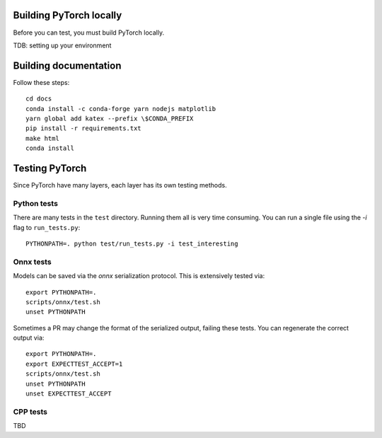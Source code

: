 Building PyTorch locally
------------------------
Before you can test, you must build PyTorch locally.

TDB: setting up your environment

.. script:: bash
    git checkout -b my-issue-fix
    git submodule update --init -f --recursive
    git clean -xffd; git submodule foreach --recursive git clean -xffd
    python setup.py develop
    python setup.py install

Building documentation
----------------------

Follow these steps::

    cd docs
    conda install -c conda-forge yarn nodejs matplotlib
    yarn global add katex --prefix \$CONDA_PREFIX
    pip install -r requirements.txt
    make html
    conda install 

Testing PyTorch
---------------

Since PyTorch have many layers, each layer has its own testing methods.


Python tests
~~~~~~~~~~~~

There are many tests in the ``test`` directory. Running them all is very time
consuming. You can run a single file using the `-i` flag to ``run_tests.py``::

    PYTHONPATH=. python test/run_tests.py -i test_interesting


Onnx tests
~~~~~~~~~~

Models can be saved via the `onnx` serialization protocol. This is extensively
tested via::

    export PYTHONPATH=.
    scripts/onnx/test.sh
    unset PYTHONPATH

Sometimes a PR may change the format of the serialized output, failing these
tests. You can regenerate the correct output via::

    export PYTHONPATH=.
    export EXPECTTEST_ACCEPT=1
    scripts/onnx/test.sh
    unset PYTHONPATH
    unset EXPECTTEST_ACCEPT

CPP tests
~~~~~~~~~

TBD
